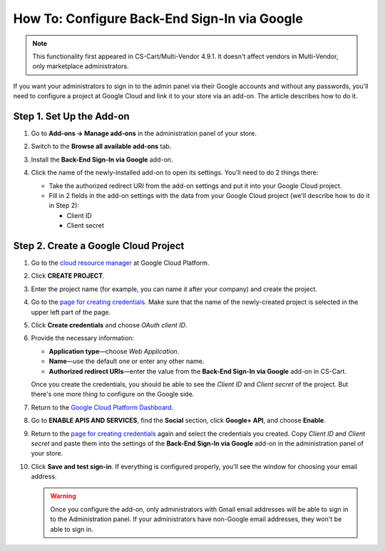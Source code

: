 *********************************************
How To: Configure Back-End Sign-In via Google
*********************************************

.. note::

    This functionality first appeared in CS-Cart/Multi-Vendor 4.9.1. It doesn't affect vendors in Multi-Vendor, only marketplace administrators.

If you want your administrators to sign in to the admin panel via their Google accounts and without any passwords, you'll need to configure a project at Google Cloud and link it to your store via an add-on. The article describes how to do it.

=========================
Step 1. Set Up the Add-on
=========================

#. Go to **Add-ons → Manage add-ons** in the administration panel of your store.

#. Switch to the **Browse all available add-ons** tab.

#. Install the **Back-End Sign-In via Google** add-on.

#. Click the name of the newly-installed add-on to open its settings. You'll need to do 2 things there:

   * Take the authorized redirect URI from the add-on settings and put it into your Google Cloud project.

   * Fill in 2 fields in the add-on settings with the data from your Google Cloud project (we'll describe how to do it in Step 2):

     * Client ID

     * Client secret

   .. image:: img/google_backend_signin_addon.png
       :align: center
       :alt: The settings of the Google Back-End Sign-In add-on.

=====================================
Step 2. Create a Google Cloud Project
=====================================

#. Go to the `cloud resource manager <https://console.cloud.google.com/cloud-resource-manager>`_ at Google Cloud Platform.

#. Click **CREATE PROJECT**.

   .. image:: img/google_cloud_create_project.png
       :align: center
       :alt: Creating a Google Cloud project.

#. Enter the project name (for example, you can name it after your company) and create the project.

#. Go to the `page for creating credentials <https://console.cloud.google.com/apis/credentials>`_. Make sure that the name of the newly-created project is selected in the upper left part of the page.

#. Click **Create credentials** and choose *OAuth client ID*.

#. Provide the necessary information:

   * **Application type**—choose *Web Application*.

   * **Name**—use the default one or enter any other name.

   * **Authorized redirect URIs**—enter the value from the **Back-End Sign-In via Google** add-on in CS-Cart.

   .. image:: img/google_cloud_oauth.png
       :align: center
       :alt: Creating a Google Cloud project.

   Once you create the credentials, you should be able to see the *Client ID* and *Client secret* of the project. But there's one more thing to configure on the Google side.

#. Return to the `Google Cloud Platform Dashboard <https://console.cloud.google.com/apis/dashboard>`_.

#. Go to **ENABLE APIS AND SERVICES**, find the **Social** section, click **Google+ API**, and choose **Enable**.

   .. image:: img/google_cloud_dashboard.png
       :align: center
       :alt: Creating a Google Cloud project.

#. Return to the `page for creating credentials <https://console.cloud.google.com/apis/credentials>`_ again and select the credentials you created. Copy *Client ID* and *Client secret* and paste them into the settings of the **Back-End Sign-In via Google** add-on in the administration panel of your store.

#. Click **Save and test sign-in**. If everything is configured properly, you'll see the window for choosing your email address.

   .. warning::

       Once you configure the add-on, only administrators with Gmail email addresses will be able to sign in to the Administration panel. If your administrators have non-Google email addresses, they won't be able to sign in.
